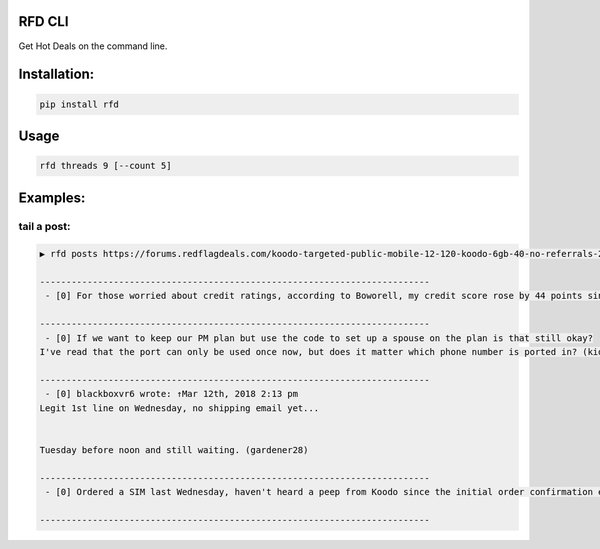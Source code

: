 RFD CLI
===================


Get Hot Deals on the command line.


.. image:: https://travis-ci.org/davegallant/rfd_cli.svg?branch=master
    :target: https://travis-ci.org/davegallant/rfd_cli

.. image:: https://requires.io/github/davegallant/rfd_cli/requirements.svg?branch=master
     :target: https://requires.io/github/davegallant/rfd_cli/requirements/?branch=master
     :alt: Requirements Status


Installation:
=============

.. code-block::

    pip install rfd

Usage
=====

.. code-block::


    rfd threads 9 [--count 5]


.. image:: https://user-images.githubusercontent.com/4519234/37319853-3a03fb9c-2647-11e8-806e-17156541cf43.png


Examples:
=========


tail a post:
---------------

.. code-block::
    
    
    ▶ rfd posts https://forums.redflagdeals.com/koodo-targeted-public-mobile-12-120-koodo-6gb-40-no-referrals-2176935/ --tail 4
    
    --------------------------------------------------------------------------
     - [0] For those worried about credit ratings, according to Boworell, my credit score rose by 44 points since last month.  I did absolutely nothing except open 3 Koodo lines all with medium tabs and I paid off 1 in full the very next day (Shaner)
    
    --------------------------------------------------------------------------
     - [0] If we want to keep our PM plan but use the code to set up a spouse on the plan is that still okay?
    I've read that the port can only be used once now, but does it matter which phone number is ported in? (kid_icarus)
    
    --------------------------------------------------------------------------
     - [0] blackboxvr6 wrote: ↑Mar 12th, 2018 2:13 pm
    Legit 1st line on Wednesday, no shipping email yet...
    
    
    Tuesday before noon and still waiting. (gardener28)
    
    --------------------------------------------------------------------------
     - [0] Ordered a SIM last Wednesday, haven't heard a peep from Koodo since the initial order confirmation e-mail. (DaJinx)
    
    --------------------------------------------------------------------------
